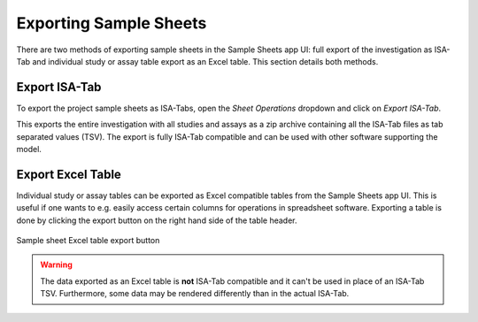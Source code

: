 .. _app_samplesheets_export:

Exporting Sample Sheets
^^^^^^^^^^^^^^^^^^^^^^^

There are two methods of exporting sample sheets in the Sample Sheets app UI:
full export of the investigation as ISA-Tab and individual study or assay table
export as an Excel table. This section details both methods.


Export ISA-Tab
==============

To export the project sample sheets as ISA-Tabs, open the *Sheet Operations*
dropdown and click on *Export ISA-Tab*.

This exports the entire investigation with all studies and assays as a zip
archive containing all the ISA-Tab files as tab separated values (TSV). The
export is fully ISA-Tab compatible and can be used with other software
supporting the model.


Export Excel Table
==================

Individual study or assay tables can be exported as Excel compatible tables from
the Sample Sheets app UI. This is useful if one wants to e.g. easily access
certain columns for operations in spreadsheet software. Exporting a table is
done by clicking the export button on the right hand side of the table header.

.. figure:: _static/app_samplesheets/sheet_export_button.png
    :align: center
    :scale: 75%

    Sample sheet Excel table export button

.. warning::

    The data exported as an Excel table is **not** ISA-Tab compatible and it
    can't be used in place of an ISA-Tab TSV. Furthermore, some data may be
    rendered differently than in the actual ISA-Tab.
